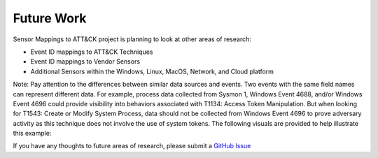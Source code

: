 Future Work 
===========

Sensor Mappings to ATT&CK project is planning to look at other areas of research: 

- Event ID mappings to ATT&CK Techniques 
- Event ID mappings to Vendor Sensors
- Additional Sensors within the Windows, Linux, MacOS, Network, and Cloud platform

Note: Pay attention to the differences between similar data sources and events. Two events with the same field names can represent different data. For example, process data collected from Sysmon 1, Windows Event 4688, and/or Windows Event 4696 could provide visibility into behaviors associated with T1134: Access Token Manipulation. But when looking for T1543: Create or Modify System Process, data should not be collected from Windows Event 4696 to prove adversary activity as this technique does not involve the use of system tokens. The following visuals are provided to help illustrate this example:

.. image:: _static/T1543EX.png
   :width: 600

.. image:: _static/T1134EX.png
   :width: 600

If you have any thoughts to future areas of research, please submit a `GitHub Issue <https://github.com/center-for-threat-informed-defense/sensor-mappings-to-attack/issues>`_